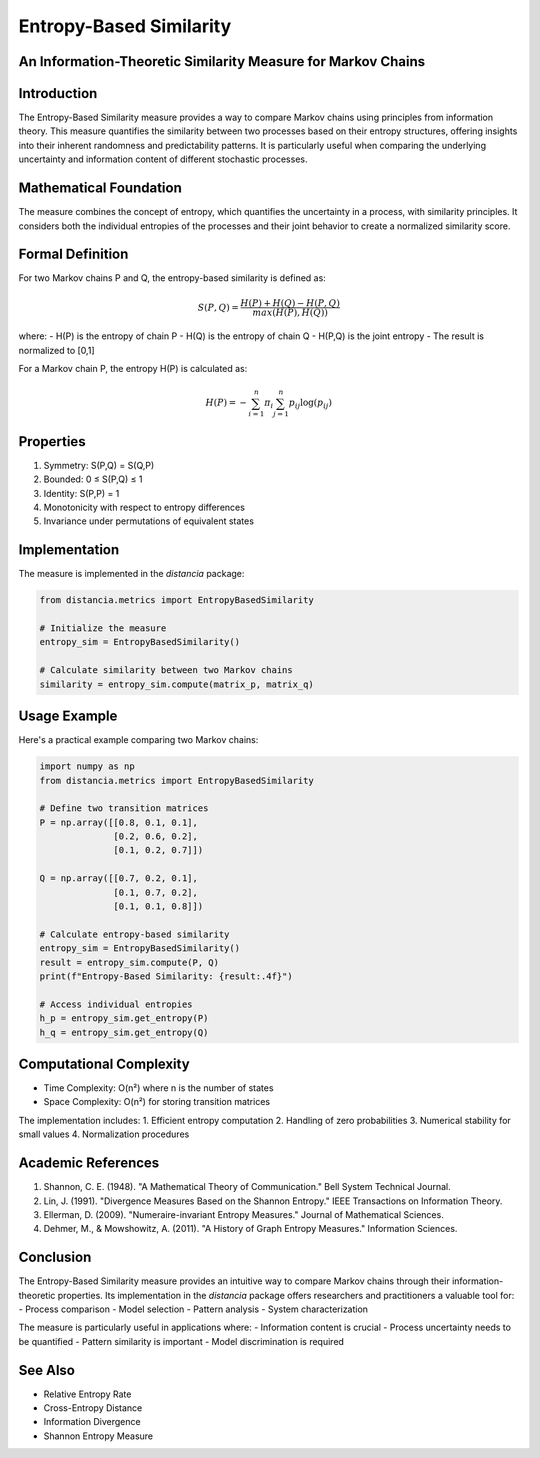Entropy-Based Similarity
=====================

An Information-Theoretic Similarity Measure for Markov Chains
--------------------------------------------------------

Introduction
-----------
The Entropy-Based Similarity measure provides a way to compare Markov chains using principles from information theory. This measure quantifies the similarity between two processes based on their entropy structures, offering insights into their inherent randomness and predictability patterns. It is particularly useful when comparing the underlying uncertainty and information content of different stochastic processes.

Mathematical Foundation
--------------------
The measure combines the concept of entropy, which quantifies the uncertainty in a process, with similarity principles. It considers both the individual entropies of the processes and their joint behavior to create a normalized similarity score.

Formal Definition
---------------
For two Markov chains P and Q, the entropy-based similarity is defined as:

.. math::

    S(P,Q) = \frac{H(P) + H(Q) - H(P,Q)}{max(H(P), H(Q))}

where:
- H(P) is the entropy of chain P
- H(Q) is the entropy of chain Q
- H(P,Q) is the joint entropy
- The result is normalized to [0,1]

For a Markov chain P, the entropy H(P) is calculated as:

.. math::

    H(P) = -\sum_{i=1}^n \pi_i \sum_{j=1}^n p_{ij} \log(p_{ij})

Properties
---------
1. Symmetry: S(P,Q) = S(Q,P)
2. Bounded: 0 ≤ S(P,Q) ≤ 1
3. Identity: S(P,P) = 1
4. Monotonicity with respect to entropy differences
5. Invariance under permutations of equivalent states

Implementation
------------
The measure is implemented in the `distancia` package:

.. code-block:: python

    from distancia.metrics import EntropyBasedSimilarity
    
    # Initialize the measure
    entropy_sim = EntropyBasedSimilarity()
    
    # Calculate similarity between two Markov chains
    similarity = entropy_sim.compute(matrix_p, matrix_q)

Usage Example
-----------
Here's a practical example comparing two Markov chains:

.. code-block:: python

    import numpy as np
    from distancia.metrics import EntropyBasedSimilarity
    
    # Define two transition matrices
    P = np.array([[0.8, 0.1, 0.1],
                  [0.2, 0.6, 0.2],
                  [0.1, 0.2, 0.7]])
    
    Q = np.array([[0.7, 0.2, 0.1],
                  [0.1, 0.7, 0.2],
                  [0.1, 0.1, 0.8]])
    
    # Calculate entropy-based similarity
    entropy_sim = EntropyBasedSimilarity()
    result = entropy_sim.compute(P, Q)
    print(f"Entropy-Based Similarity: {result:.4f}")
    
    # Access individual entropies
    h_p = entropy_sim.get_entropy(P)
    h_q = entropy_sim.get_entropy(Q)

Computational Complexity
---------------------
- Time Complexity: O(n²) where n is the number of states
- Space Complexity: O(n²) for storing transition matrices

The implementation includes:
1. Efficient entropy computation
2. Handling of zero probabilities
3. Numerical stability for small values
4. Normalization procedures

Academic References
----------------
1. Shannon, C. E. (1948). "A Mathematical Theory of Communication." Bell System Technical Journal.
2. Lin, J. (1991). "Divergence Measures Based on the Shannon Entropy." IEEE Transactions on Information Theory.
3. Ellerman, D. (2009). "Numeraire-invariant Entropy Measures." Journal of Mathematical Sciences.
4. Dehmer, M., & Mowshowitz, A. (2011). "A History of Graph Entropy Measures." Information Sciences.

Conclusion
---------
The Entropy-Based Similarity measure provides an intuitive way to compare Markov chains through their information-theoretic properties. Its implementation in the `distancia` package offers researchers and practitioners a valuable tool for:
- Process comparison
- Model selection
- Pattern analysis
- System characterization

The measure is particularly useful in applications where:
- Information content is crucial
- Process uncertainty needs to be quantified
- Pattern similarity is important
- Model discrimination is required

See Also
--------
- Relative Entropy Rate
- Cross-Entropy Distance
- Information Divergence
- Shannon Entropy Measure
